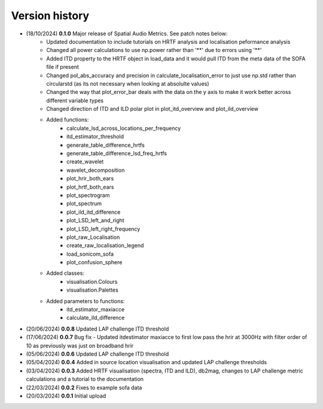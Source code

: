 Version history
=================================================

- (18/10/2024) **0.1.0** Major release of Spatial Audio Metrics. See patch notes below:
    - Updated documentation to include tutorials on HRTF analysis and localisation peformance analysis
    - Changed all power calculations to use np.power rather than '**' due to errors using '**'
    - Added ITD property to the HRTF object in load_data and it would pull ITD from the meta data of the SOFA file if present
    - Changed pol_abs_accuracy and precision in calculate_localisation_error to just use np.std rather than circularstd (as its not necessary when looking at absolulte values)
    - Changed the way that plot_error_bar deals with the data on the y axis to make it work better across different variable types
    - Changed direction of ITD and ILD polar plot in plot_itd_overview and plot_ild_overview

    - Added functions:
        - calculate_lsd_across_locations_per_frequency
        - itd_estimator_threshold
        - generate_table_difference_hrtfs
        - generate_table_difference_lsd_freq_hrtfs
        - create_wavelet
        - wavelet_decomposition
        - plot_hrir_both_ears
        - plot_hrtf_both_ears
        - plot_spectrogram
        - plot_spectrum
        - plot_ild_itd_difference
        - plot_LSD_left_and_right
        - plot_LSD_left_right_frequency
        - plot_raw_Localisation
        - create_raw_localisation_legend
        - load_sonicom_sofa
        - plot_confusion_sphere

    - Added classes:
        - visualisation.Colours
        - visualisation.Palettes

    - Added parameters to functions:
        - itd_estimator_maxiacce
        - calculate_ild_difference

- (20/06/2024) **0.0.8** Updated LAP challenge ITD threshold
- (17/06/2024) **0.0.7** Bug fix - Updated itdestimator maxiacce to first low pass the hrir at 3000Hz with filter order of 10 as previously was just on broadband hrir
- (05/06/2024) **0.0.6** Updated LAP challenge ITD threshold
- (05/04/2024) **0.0.4** Added in source location visualisation and updated LAP challenge thresholds
- (03/04/2024) **0.0.3** Added HRTF visualisation (spectra, ITD and ILD), db2mag, changes to LAP challenge metric calculations and a tutorial to the documentation
- (22/03/2024) **0.0.2** Fixes to example sofa data
- (20/03/2024) **0.0.1** Initial upload
